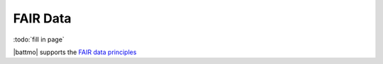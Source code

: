 ==========
FAIR Data
==========

:todo:`fill in page`

|battmo| supports the `FAIR data principles <https://www.go-fair.org/fair-principles/>`_